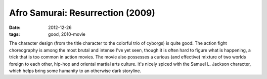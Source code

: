 Afro Samurai: Resurrection (2009)
=================================

:date: 2012-12-26
:tags: good, 2010-movie



The character design (from the title character to the colorful trio of
cyborgs) is quite good. The action fight choreography is among the most
brutal and intense I've yet seen, though it is often hard to figure what
is happening, a trick that is too common in action movies. The movie
also possesses a curious (and effective) mixture of two worlds foreign
to each other, hip-hop and oriental martial arts culture. It's nicely
spiced with the Samuel L. Jackson character, which helps bring some
humanity to an otherwise dark storyline.
